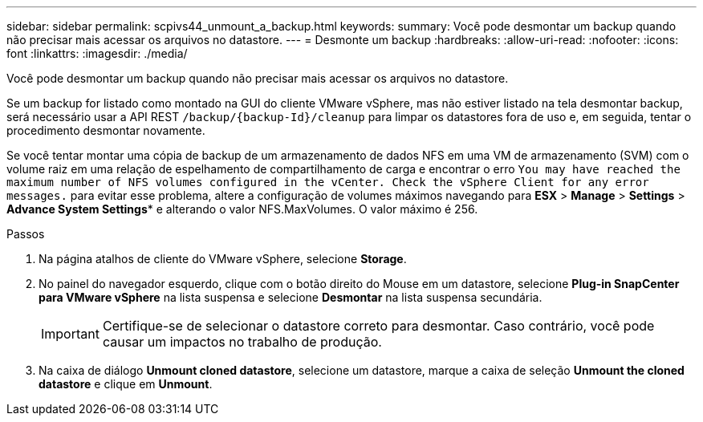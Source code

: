 ---
sidebar: sidebar 
permalink: scpivs44_unmount_a_backup.html 
keywords:  
summary: Você pode desmontar um backup quando não precisar mais acessar os arquivos no datastore. 
---
= Desmonte um backup
:hardbreaks:
:allow-uri-read: 
:nofooter: 
:icons: font
:linkattrs: 
:imagesdir: ./media/


[role="lead"]
Você pode desmontar um backup quando não precisar mais acessar os arquivos no datastore.

Se um backup for listado como montado na GUI do cliente VMware vSphere, mas não estiver listado na tela desmontar backup, será necessário usar a API REST `/backup/{backup-Id}/cleanup` para limpar os datastores fora de uso e, em seguida, tentar o procedimento desmontar novamente.

Se você tentar montar uma cópia de backup de um armazenamento de dados NFS em uma VM de armazenamento (SVM) com o volume raiz em uma relação de espelhamento de compartilhamento de carga e encontrar o erro `You may have reached the maximum number of NFS volumes configured in the vCenter. Check the vSphere Client for any error messages.` para evitar esse problema, altere a configuração de volumes máximos navegando para *ESX* > *Manage* > *Settings* > *Advance System Settings** e alterando o valor NFS.MaxVolumes. O valor máximo é 256.

.Passos
. Na página atalhos de cliente do VMware vSphere, selecione *Storage*.
. No painel do navegador esquerdo, clique com o botão direito do Mouse em um datastore, selecione *Plug-in SnapCenter para VMware vSphere* na lista suspensa e selecione *Desmontar* na lista suspensa secundária.
+

IMPORTANT: Certifique-se de selecionar o datastore correto para desmontar. Caso contrário, você pode causar um impactos no trabalho de produção.

. Na caixa de diálogo *Unmount cloned datastore*, selecione um datastore, marque a caixa de seleção *Unmount the cloned datastore* e clique em *Unmount*.

